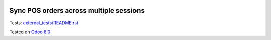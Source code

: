 .. image:: https://itpp.dev/images/infinity-readme.png
   :alt: Tested and maintained by IT Projects Labs
   :target: https://itpp.dev

Sync POS orders across multiple sessions
========================================

Tests: `<external_tests/README.rst>`__

Tested on `Odoo 8.0 <https://github.com/odoo/odoo/commit/6682bde8a202794740b9756542b5b119db7606f3>`_
